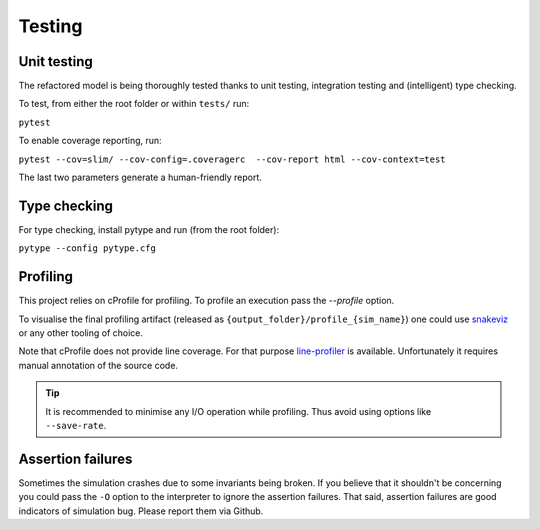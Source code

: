 .. _Testing:

Testing
=======

Unit testing
************

The refactored model is being thoroughly tested thanks to unit testing, integration testing and (intelligent) type
checking.

To test, from either the root folder or within ``tests/`` run:

``pytest``

To enable coverage reporting, run:

``pytest --cov=slim/ --cov-config=.coveragerc  --cov-report html --cov-context=test``

The last two parameters generate a human-friendly report.

Type checking
*************

For type checking, install pytype and run (from the root folder):

``pytype --config pytype.cfg``

Profiling
*********

This project relies on cProfile for profiling. To profile an execution pass the `--profile` option.

To visualise the final profiling artifact (released as ``{output_folder}/profile_{sim_name}``) one could use `snakeviz <https://jiffyclub.github.io/snakeviz/>`_ or any other tooling of choice.

Note that cProfile does not provide line coverage. For that purpose `line-profiler <https://github.com/pyutils/line_profiler>`_
is available. Unfortunately it requires manual annotation of the source code.

.. tip::
    It is recommended to minimise any I/O operation while profiling. Thus avoid
    using options like ``--save-rate``.


Assertion failures
******************

Sometimes the simulation crashes due to some invariants being broken. If you believe that
it shouldn't be concerning you could pass the ``-O`` option to the interpreter to ignore the assertion
failures. That said, assertion failures are good indicators of simulation bug.
Please report them via Github.
